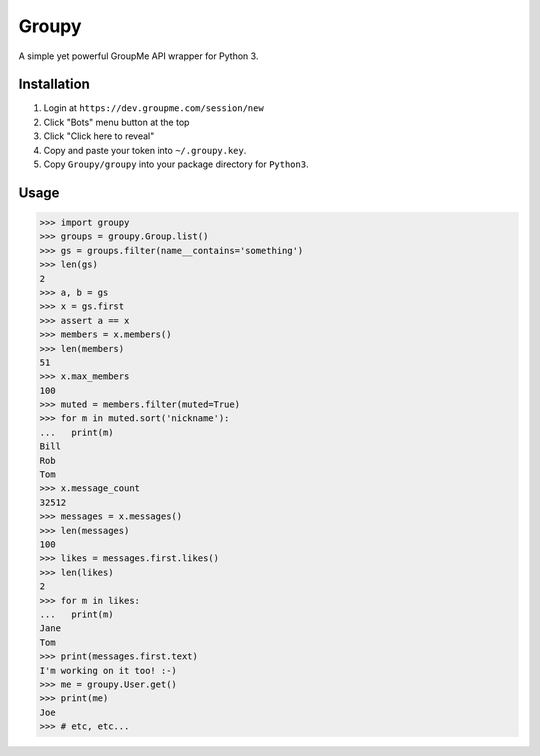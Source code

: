 Groupy
======

A simple yet powerful GroupMe API wrapper for Python 3.

Installation
------------

1) Login at ``https://dev.groupme.com/session/new``
2) Click "Bots" menu button at the top
3) Click "Click here to reveal"
4) Copy and paste your token into ``~/.groupy.key``.
5) Copy ``Groupy/groupy`` into your package directory for ``Python3``.

Usage
-----

.. code-block:: python

	>>> import groupy
	>>> groups = groupy.Group.list()
	>>> gs = groups.filter(name__contains='something')
	>>> len(gs)
	2
	>>> a, b = gs
	>>> x = gs.first
	>>> assert a == x
	>>> members = x.members()
	>>> len(members)
	51
	>>> x.max_members
	100
	>>> muted = members.filter(muted=True)
	>>> for m in muted.sort('nickname'):
	...   print(m)
	Bill
	Rob
	Tom
	>>> x.message_count
	32512
	>>> messages = x.messages()
	>>> len(messages)
	100
	>>> likes = messages.first.likes()
	>>> len(likes)
	2
	>>> for m in likes:
	...   print(m)
	Jane
	Tom
	>>> print(messages.first.text)
	I'm working on it too! :-)
	>>> me = groupy.User.get()
	>>> print(me)
	Joe
	>>> # etc, etc...
	
